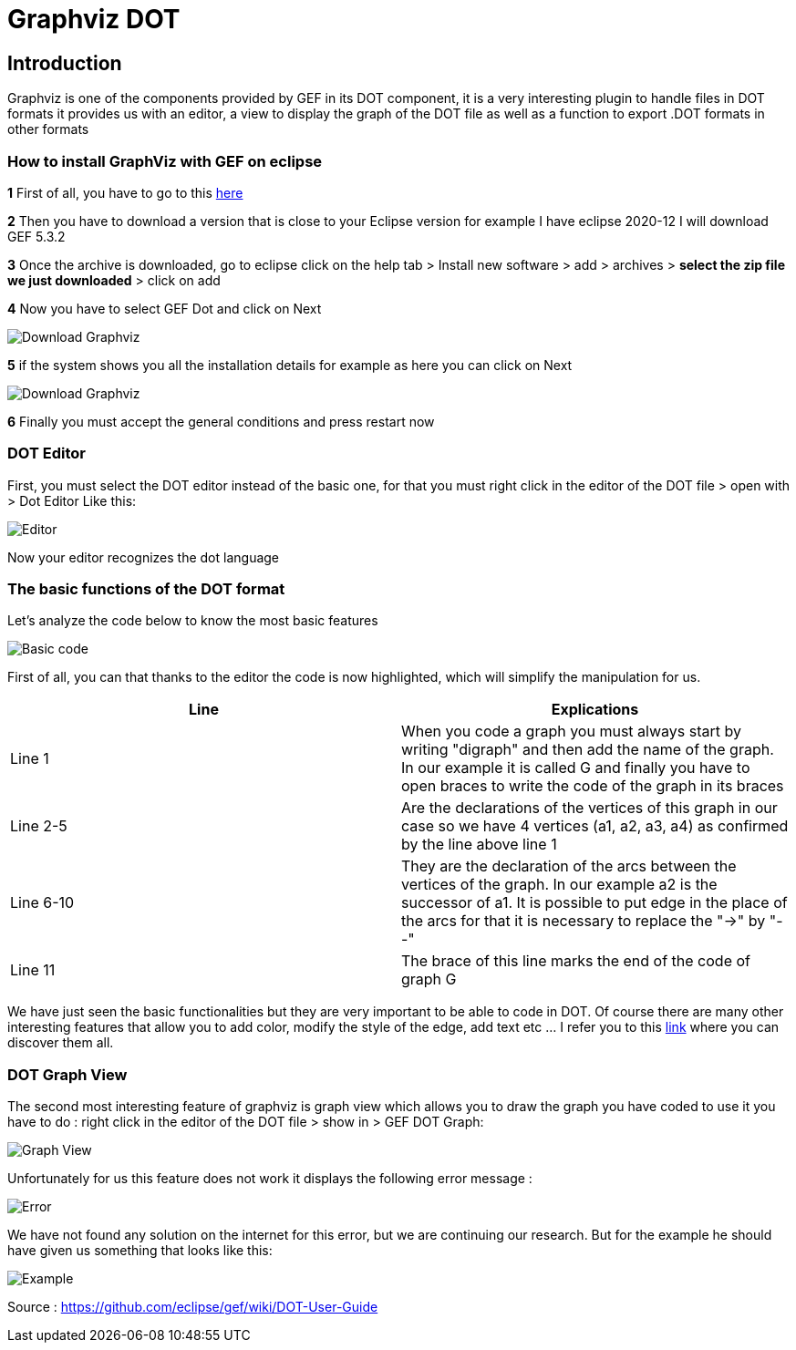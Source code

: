 = Graphviz DOT


== Introduction

Graphviz is one of the components provided by GEF in its DOT component, it is a very interesting plugin to handle files in DOT formats it provides us with an editor, a view to 
display the graph of the DOT file as well as a function to export .DOT formats in other formats

=== How to install GraphViz with GEF on eclipse

*1* First of all, you have to go to this link:https://www.eclipse.org/gef/downloads/index.php?showAll=1&showMax=5[here]

*2* Then you have to download a version that is close to your Eclipse version for example I have eclipse 2020-12 I will download GEF 5.3.2

*3* Once the archive is downloaded, go to eclipse click on the help tab > Install new software > add > archives > *select the zip file we just downloaded* > click on add

*4* Now you have to select GEF Dot and click on Next

image:../assets/tutodlgraphviz_1.png[Download Graphviz]

*5* if the system shows you all the installation details for example as here you can click on Next

image:../assets/tutodlgraphviz_2.png[Download Graphviz]

*6* Finally you must accept the general conditions and press restart now

=== DOT Editor

First, you must select the DOT editor instead of the basic one, for that you must right click in the editor of the DOT file > open with > Dot Editor Like this:

image:../assets/tutographviz_3.png[Editor]

Now your editor recognizes the dot language

=== The basic functions of the DOT format

Let's analyze the code below to know the most basic features

image:../assets/tutographviz_4.png[Basic code]

First of all, you can that thanks to the editor the code is now highlighted, which will simplify the manipulation for us.

[cols="1,1", options="header"] 
|===
|Line
|Explications

|Line 1
|When you code a graph you must always start by writing "digraph" and then add the name of the graph. 
In our example it is called G and finally you have to open braces to write the code of the graph in its braces

|Line 2-5
|Are the declarations of the vertices of this graph in our case so we have 4 vertices (a1, a2, a3, a4) as confirmed by the line above line 1

|Line 6-10 
|They are the declaration of the arcs between the vertices of the graph. 
In our example a2 is the successor of a1. It is possible to put edge in the place of the arcs for that it is necessary to replace the "->" by "--"

|Line 11 
|The brace of this line marks the end of the code of graph G

|===

We have just seen the basic functionalities but they are very important to be able to code in DOT. Of course there are many other interesting features 
that allow you to add color, modify the style of the edge, add text etc ... I refer you to this link:https://github.com/eclipse/gef/wiki/DOT-User-Guide[link] 
where you can discover them all. 

=== DOT Graph View
The second most interesting feature of graphviz is graph view which allows you to draw the graph you have coded to use it you have to do : 
right click in the editor of the DOT file > show in > GEF DOT Graph:

image:../assets/tutographviz_5.png[Graph View]

Unfortunately for us this feature does not work it displays the following error message :

image:../assets/tutographviz_6.PNG[Error]

We have not found any solution on the internet for this error, but we are continuing our research. 
But for the example he should have given us something that looks like this: 

image:../assets/tutographviz_7.PNG[Example]

Source : https://github.com/eclipse/gef/wiki/DOT-User-Guide
